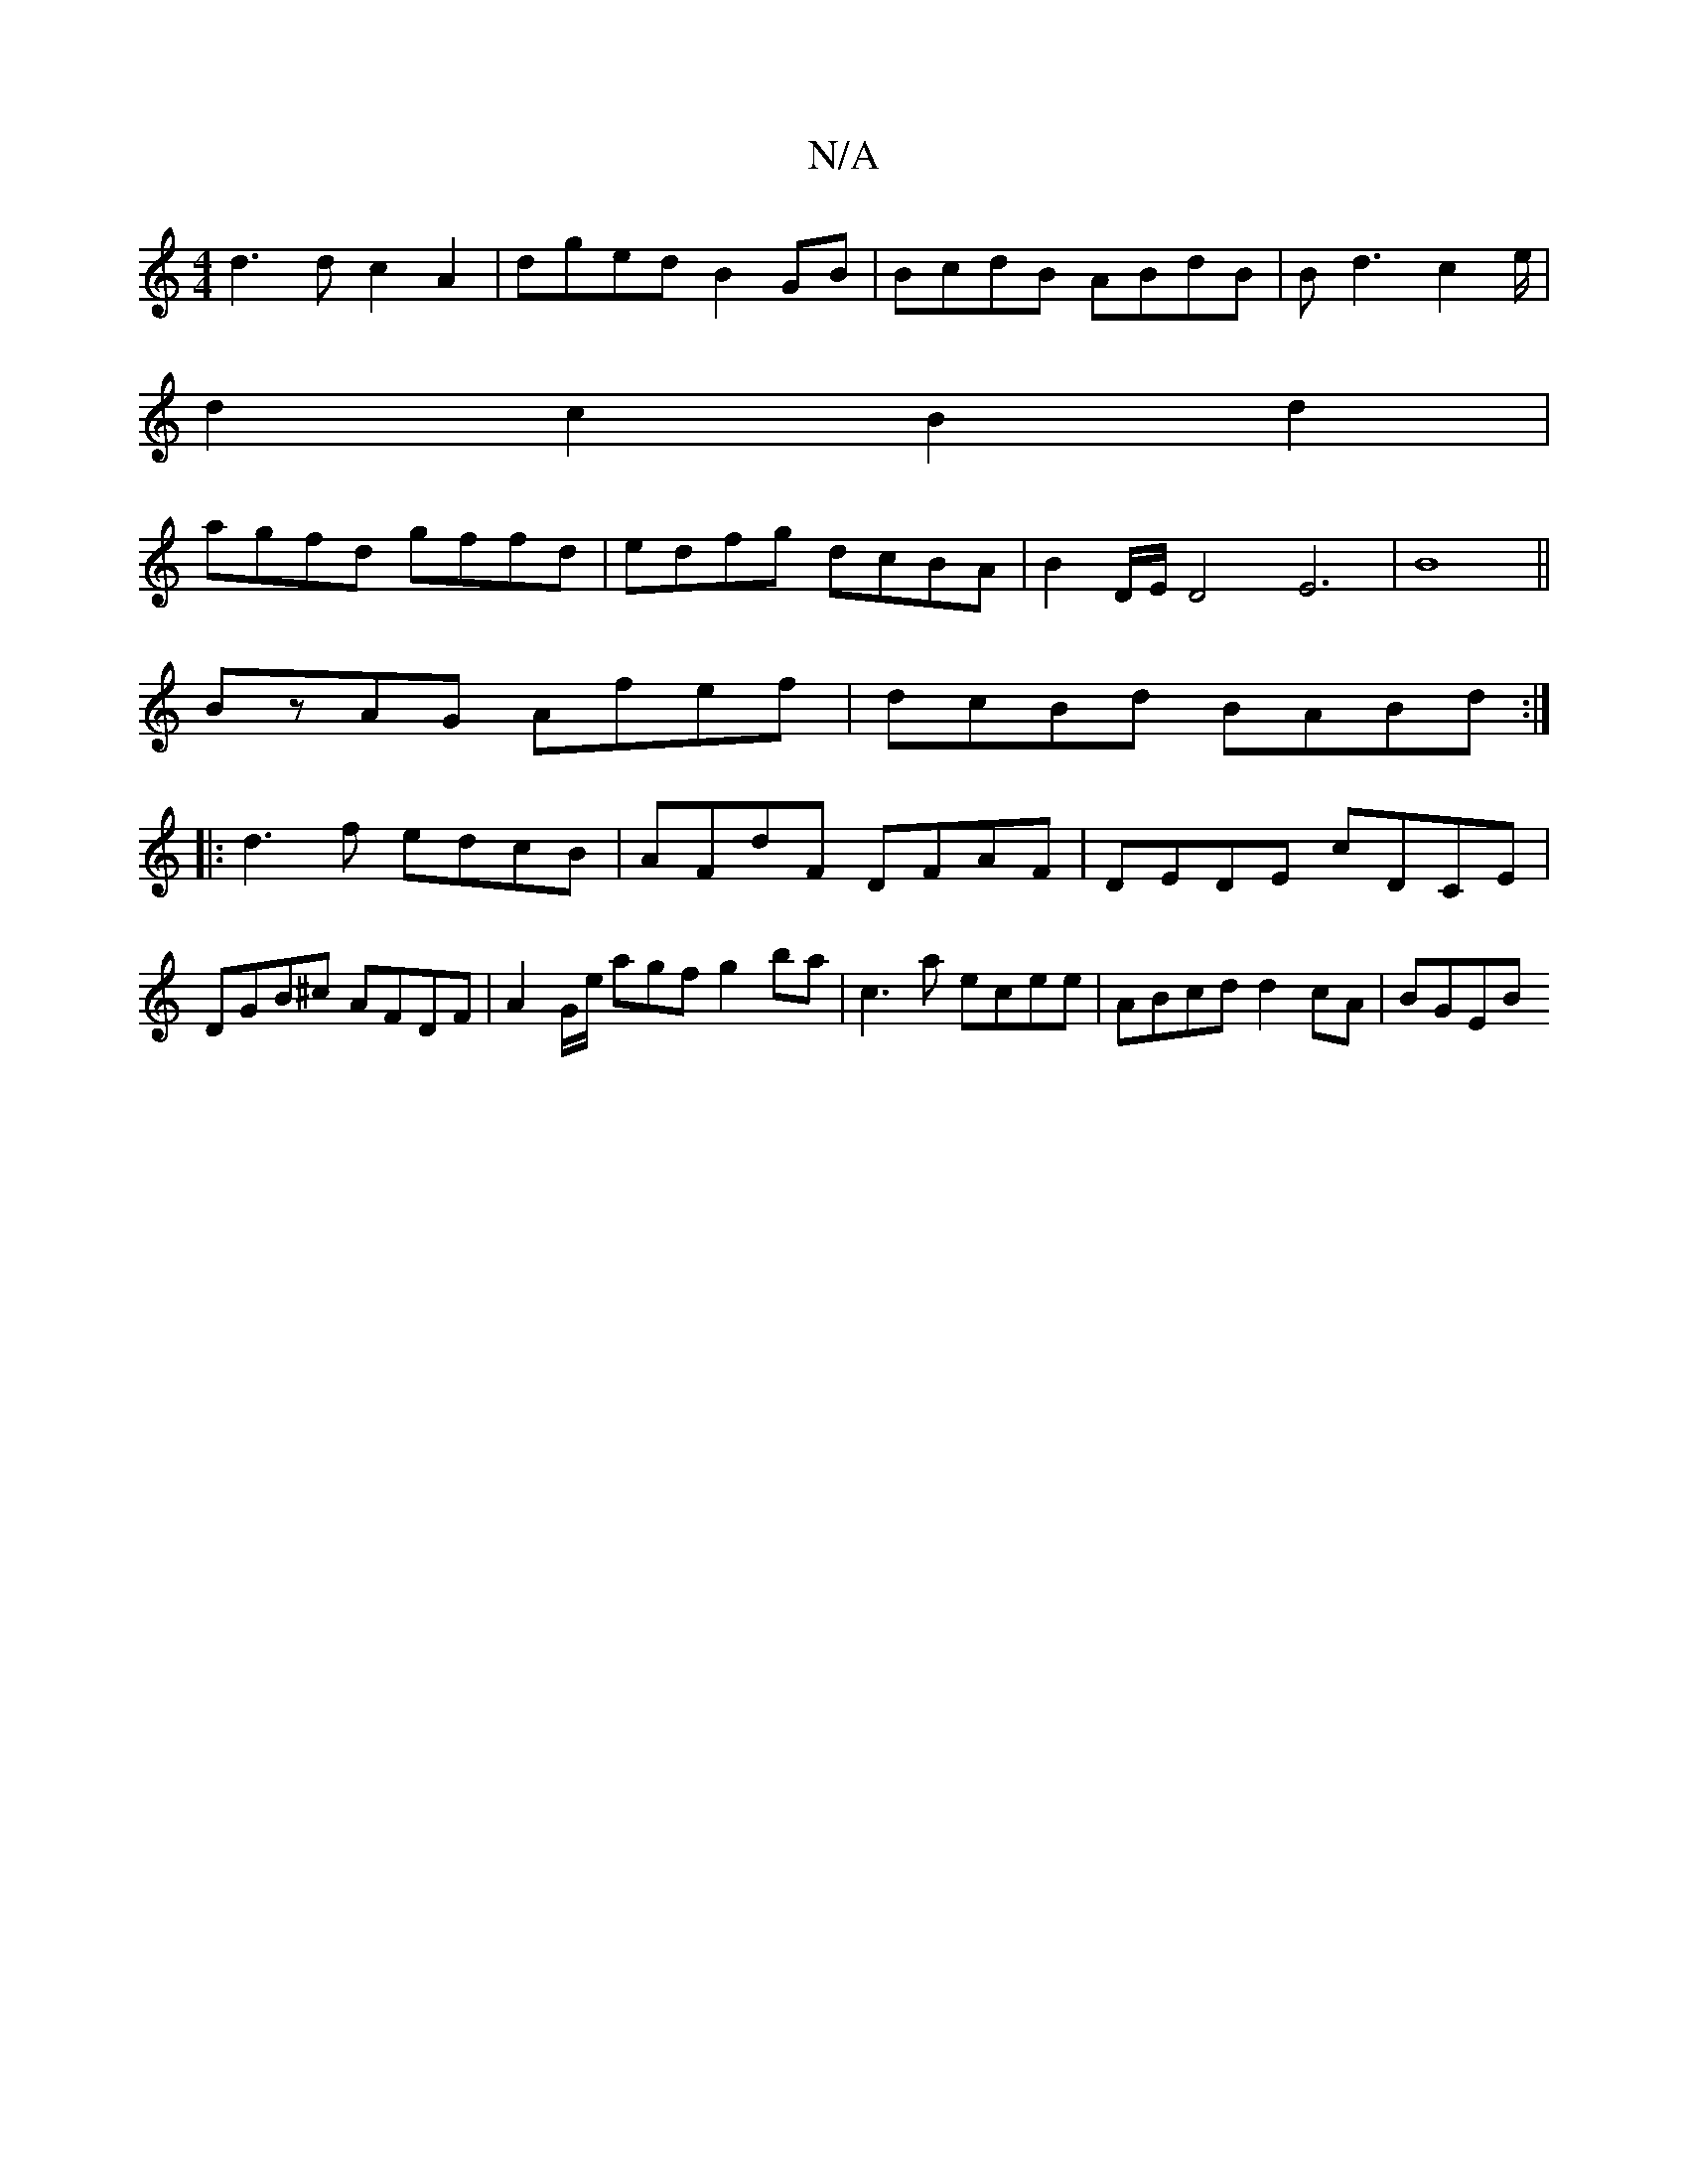 X:1
T:N/A
M:4/4
R:N/A
K:Cmajor
d3 d c2 A2 | dged B2GB | BcdB ABdB | Bd3 c2e/ |
d2 c2 B2d2|
agfd gffd|edfg dcBA|B2D/E/D4E6|B8||
BzAG Afef|dcBd BABd:|
|:d3f edcB|AFdF DFAF|DEDE cDCE|DGB^c AFDF|A2G/e/ agf g2ba|c3a ecee|ABcd d2cA|BGEB 